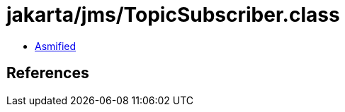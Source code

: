 = jakarta/jms/TopicSubscriber.class

 - link:TopicSubscriber-asmified.java[Asmified]

== References

